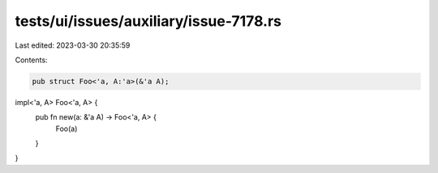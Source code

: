 tests/ui/issues/auxiliary/issue-7178.rs
=======================================

Last edited: 2023-03-30 20:35:59

Contents:

.. code-block:: rs

    pub struct Foo<'a, A:'a>(&'a A);

impl<'a, A> Foo<'a, A> {
    pub fn new(a: &'a A) -> Foo<'a, A> {
        Foo(a)
    }
}


